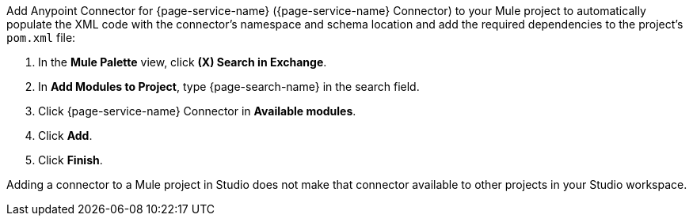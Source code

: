 Add Anypoint Connector for {page-service-name} ({page-service-name} Connector) to your Mule project to automatically populate the XML code with the connector's namespace and schema location and add the required dependencies to the project's `pom.xml` file:

. In the *Mule Palette* view, click *(X) Search in Exchange*.
. In *Add Modules to Project*, type {page-search-name} in the search field.
. Click {page-service-name} Connector in *Available modules*.
. Click *Add*.
. Click *Finish*.

Adding a connector to a Mule project in Studio does not make that connector available to other projects in your Studio workspace.
